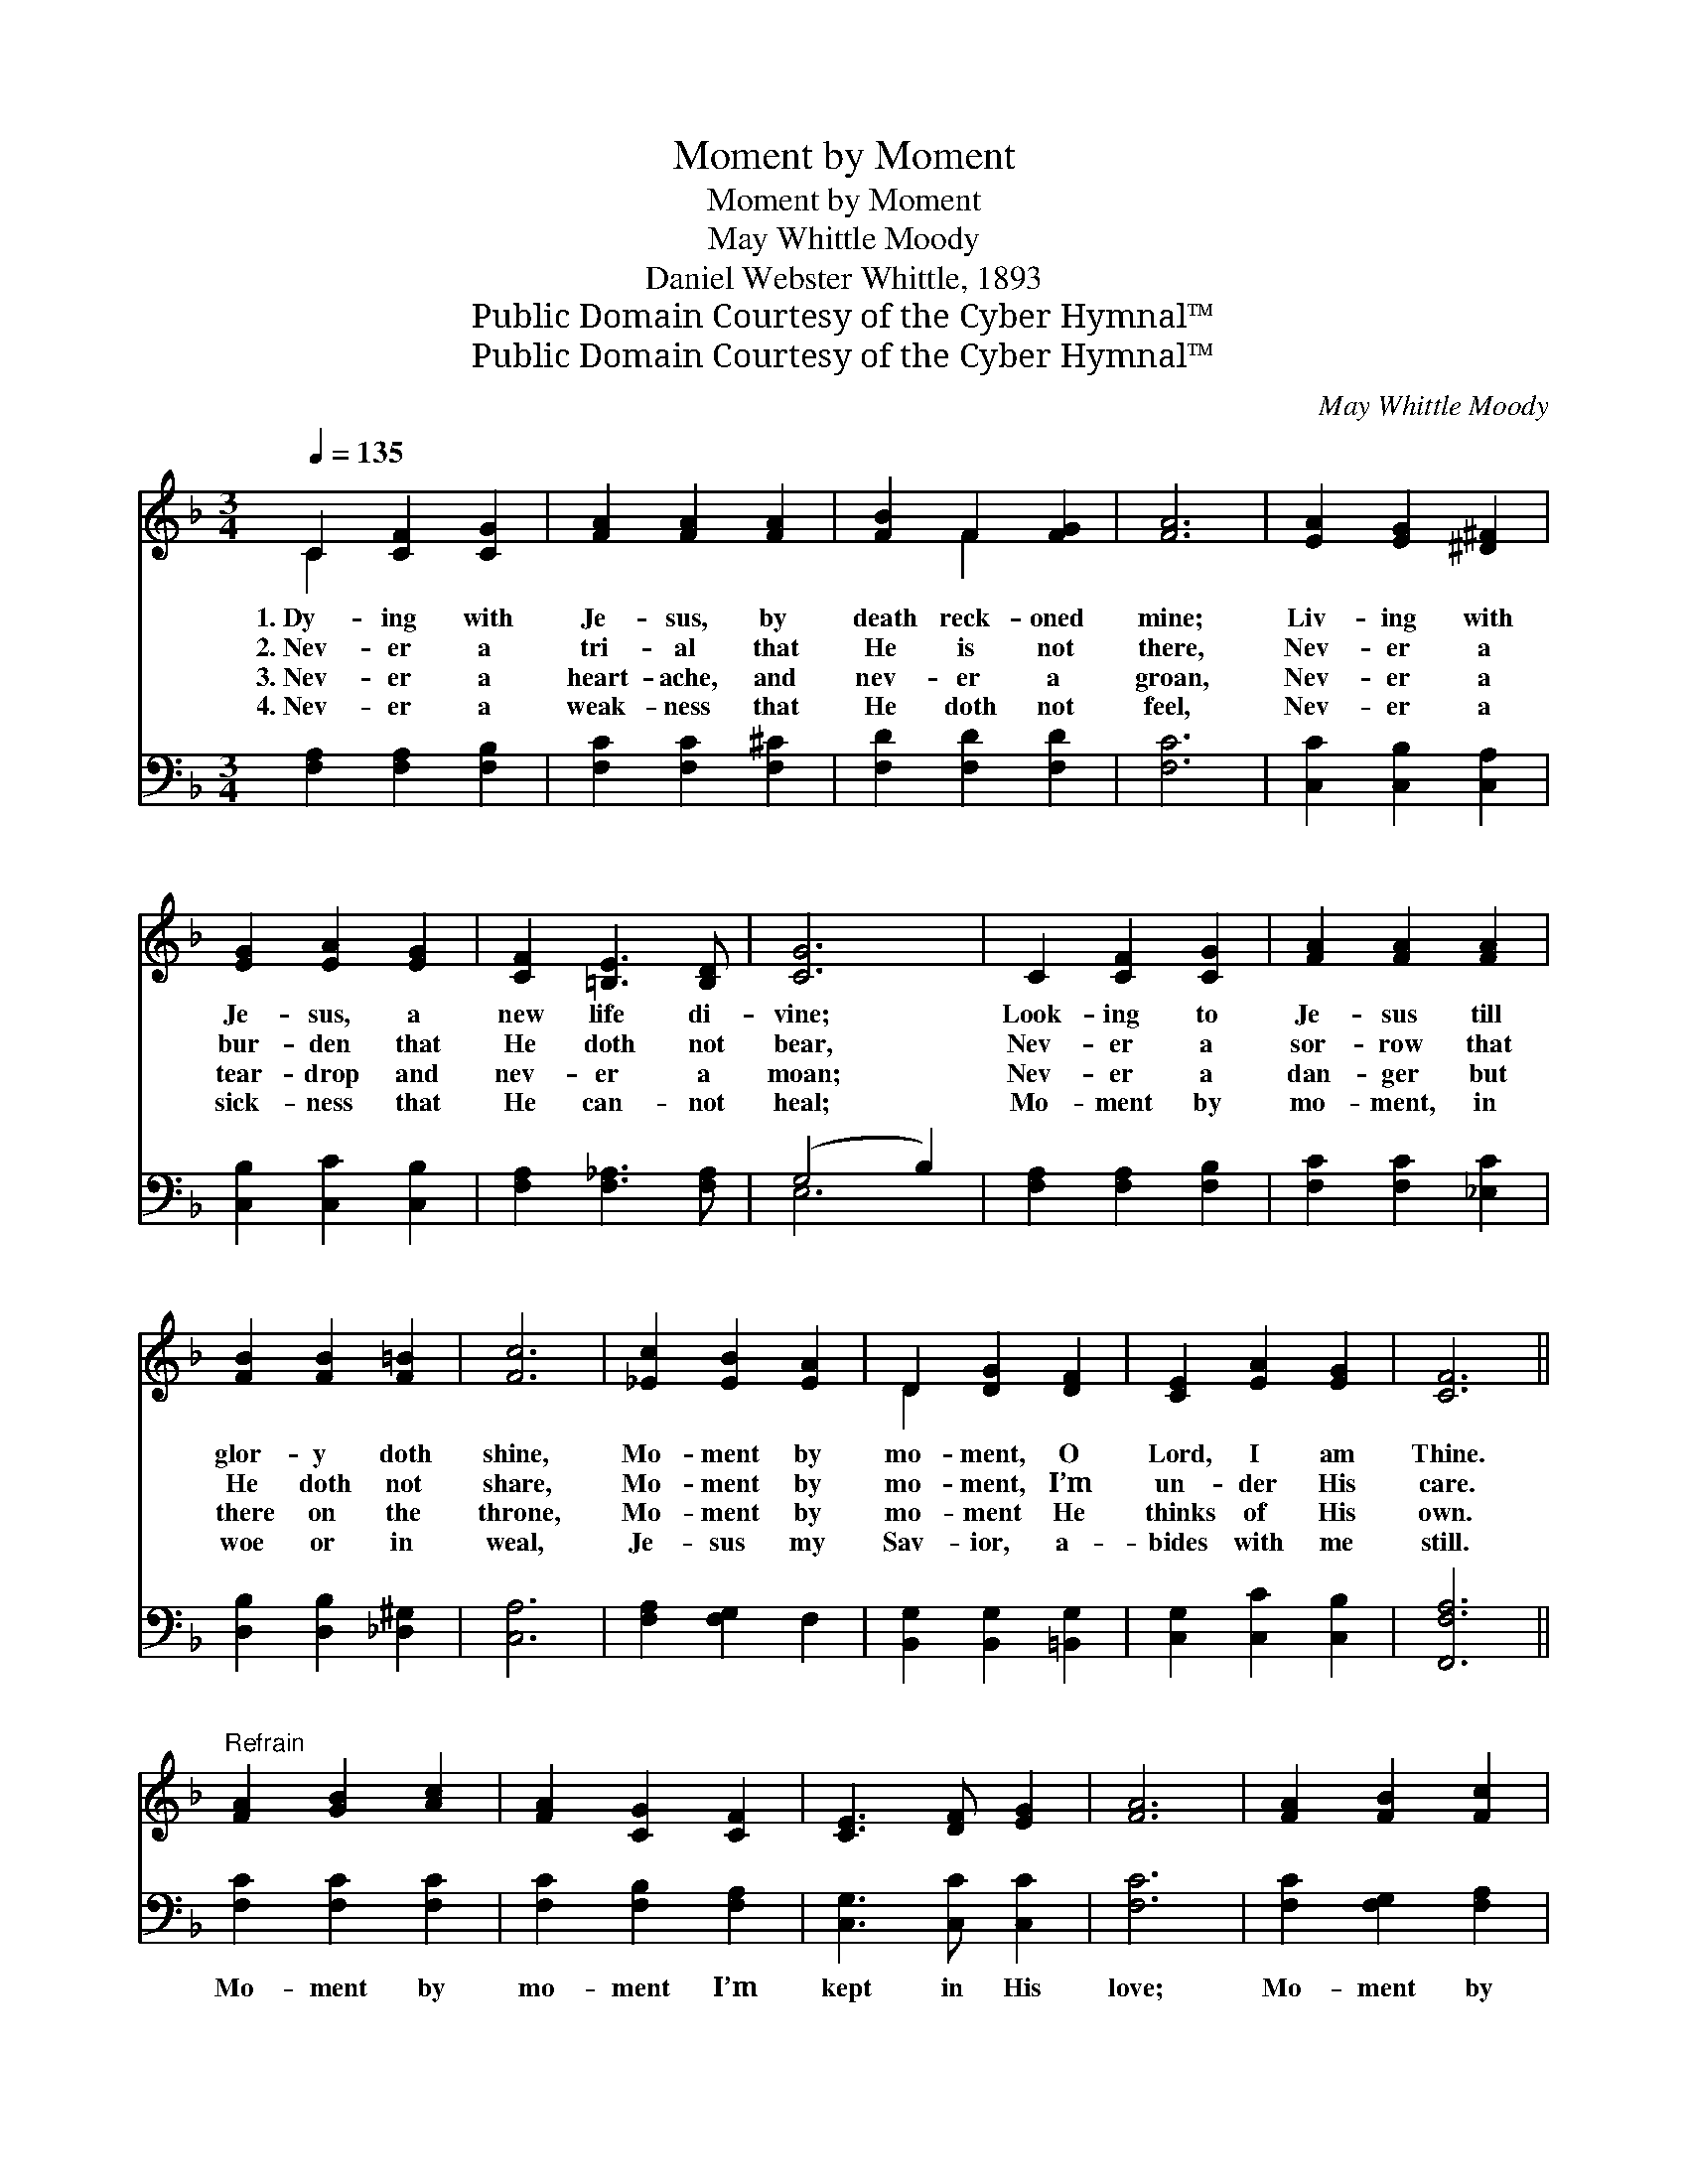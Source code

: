 X:1
T:Moment by Moment
T:Moment by Moment
T:May Whittle Moody
T:Daniel Webster Whittle, 1893
T:Public Domain Courtesy of the Cyber Hymnal™
T:Public Domain Courtesy of the Cyber Hymnal™
C:May Whittle Moody
Z:Public Domain
Z:Courtesy of the Cyber Hymnal™
%%score ( 1 2 ) ( 3 4 )
L:1/8
Q:1/4=135
M:3/4
K:F
V:1 treble 
V:2 treble 
V:3 bass 
V:4 bass 
V:1
 C2 [CF]2 [CG]2 | [FA]2 [FA]2 [FA]2 | [FB]2 F2 [FG]2 | [FA]6 | [EA]2 [EG]2 [^D^F]2 | %5
w: 1.~Dy- ing with|Je- sus, by|death reck- oned|mine;|Liv- ing with|
w: 2.~Nev- er a|tri- al that|He is not|there,|Nev- er a|
w: 3.~Nev- er a|heart- ache, and|nev- er a|groan,|Nev- er a|
w: 4.~Nev- er a|weak- ness that|He doth not|feel,|Nev- er a|
 [EG]2 [EA]2 [EG]2 | [CF]2 [=B,E]3 [B,D] | [CG]6 | C2 [CF]2 [CG]2 | [FA]2 [FA]2 [FA]2 | %10
w: Je- sus, a|new life di-|vine;|Look- ing to|Je- sus till|
w: bur- den that|He doth not|bear,|Nev- er a|sor- row that|
w: tear- drop and|nev- er a|moan;|Nev- er a|dan- ger but|
w: sick- ness that|He can- not|heal;|Mo- ment by|mo- ment, in|
 [FB]2 [FB]2 [F=B]2 | [Fc]6 | [_Ec]2 [EB]2 [EA]2 | D2 [DG]2 [DF]2 | [CE]2 [EA]2 [EG]2 | [CF]6 || %16
w: glor- y doth|shine,|Mo- ment by|mo- ment, O|Lord, I am|Thine.|
w: He doth not|share,|Mo- ment by|mo- ment, I’m|un- der His|care.|
w: there on the|throne,|Mo- ment by|mo- ment He|thinks of His|own.|
w: woe or in|weal,|Je- sus my|Sav- ior, a-|bides with me|still.|
"^Refrain" [FA]2 [GB]2 [Ac]2 | [FA]2 [CG]2 [CF]2 | [CE]3 [DF] [EG]2 | [FA]6 | [FA]2 [FB]2 [Fc]2 | %21
w: |||||
w: |||||
w: |||||
w: |||||
 [FA]2 [EG]2 [DF]2 | [=B,D]3 [CE] [DF]2 | [EG]6 | C2 [CF]2 [CG]2 | [FA]2 [FA]2 [GA]2 | %26
w: |||||
w: |||||
w: |||||
w: |||||
 [^Fd]2 [Fd]3 [Ac] | [GB]6 | [DB]2 [DA]2 [DG]2 | D2 [DG]2 [DF]2 | [CE]2 [EA]3 [CG] | [CF]6 |] %32
w: ||||||
w: ||||||
w: ||||||
w: ||||||
V:2
 C2 x4 | x6 | x2 F2 x2 | x6 | x6 | x6 | x6 | x6 | x6 | x6 | x6 | x6 | x6 | D2 x4 | x6 | x6 || x6 | %17
 x6 | x6 | x6 | x6 | x6 | x6 | x6 | C2 x4 | x6 | x6 | x6 | x6 | D2 x4 | x6 | x6 |] %32
V:3
 [F,A,]2 [F,A,]2 [F,B,]2 | [F,C]2 [F,C]2 [F,^C]2 | [F,D]2 [F,D]2 [F,D]2 | [F,C]6 | %4
w: ~ ~ ~|~ ~ ~|~ ~ ~|~|
 [C,C]2 [C,B,]2 [C,A,]2 | [C,B,]2 [C,C]2 [C,B,]2 | [F,A,]2 [F,_A,]3 [F,A,] | (G,4 B,2) | %8
w: ~ ~ ~|~ ~ ~|~ ~ ~|~ *|
 [F,A,]2 [F,A,]2 [F,B,]2 | [F,C]2 [F,C]2 [_E,C]2 | [D,B,]2 [D,B,]2 [_D,^G,]2 | [C,A,]6 | %12
w: ~ ~ ~|~ ~ ~|~ ~ ~|~|
 [F,A,]2 [F,G,]2 F,2 | [B,,G,]2 [B,,G,]2 [=B,,G,]2 | [C,G,]2 [C,C]2 [C,B,]2 | [F,,F,A,]6 || %16
w: ~ ~ ~|~ ~ ~|~ ~ ~|~|
 [F,C]2 [F,C]2 [F,C]2 | [F,C]2 [F,B,]2 [F,A,]2 | [C,G,]3 [C,C] [C,C]2 | [F,C]6 | %20
w: Mo- ment by|mo- ment I’m|kept in His|love;|
 [F,C]2 [F,G,]2 [F,A,]2 | [F,C]2 [C,B,]2 [D,A,]2 | [F,G,]3 [E,G,] [D,G,]2 | (G,4 B,2) | %24
w: Mo- ment by|mo- ment I’ve|life from a-|bove; *|
 [F,A,]2 [F,A,]2 [F,B,]2 | [F,C]2 [F,C]2 [_E,C]2 | [D,A,]2 [D,A,]3 [D,D] | [G,D]6 | %28
w: Look- ing to|Je- sus till|glor- y doth|shine;|
 [G,,B,]2 [A,,C]2 [B,,B,]2 | [B,,G,]2 [B,,G,]2 [=B,,G,]2 | [C,G,]2 [C,C]3 [C,B,] | [F,,F,A,]6 |] %32
w: Mo- ment by|mo- ment, O|Lord, I am|Thine.|
V:4
 x6 | x6 | x6 | x6 | x6 | x6 | x6 | E,6 | x6 | x6 | x6 | x6 | x6 | x6 | x6 | x6 || x6 | x6 | x6 | %19
 x6 | x6 | x6 | x6 | C,6 | x6 | x6 | x6 | x6 | x6 | x6 | x6 | x6 |] %32


